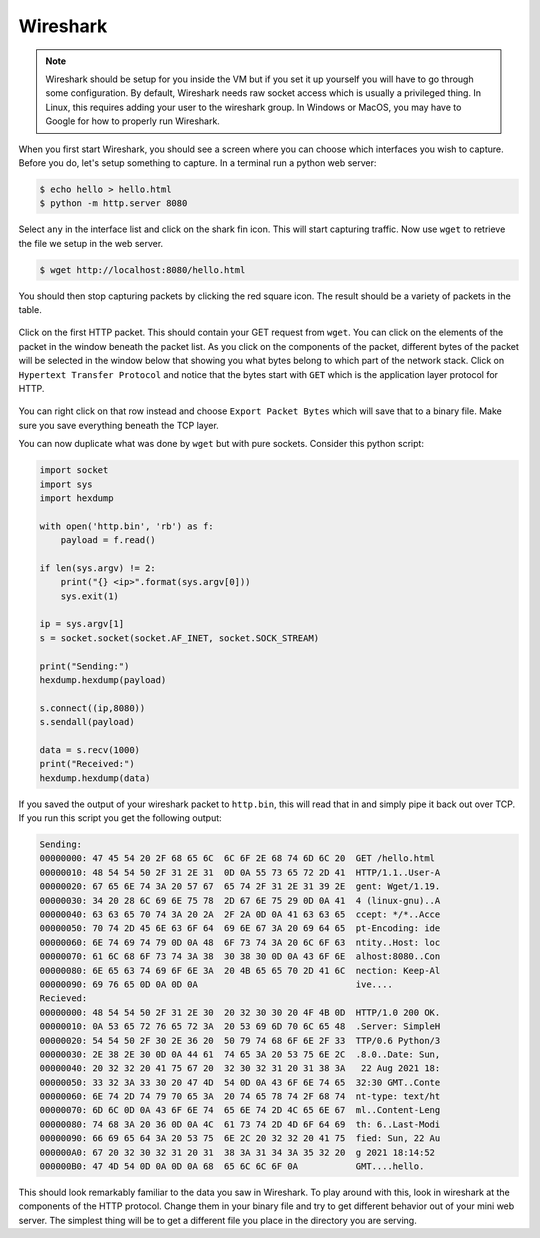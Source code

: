 .. Copyright 2022 National Technology & Engineering Solutions of Sandia, LLC
   (NTESS).  Under the terms of Contract DE-NA0003525 with NTESS, the U.S.
   Government retains certain rights in this software.
   
   Redistribution and use in source and binary/rendered forms, with or without
   modification, are permitted provided that the following conditions are met:
   
    1. Redistributions of source code must retain the above copyright notice,
       this list of conditions and the following disclaimer.
    2. Redistributions in binary/rendered form must reproduce the above copyright
       notice, this list of conditions and the following disclaimer in the
       documentation and/or other materials provided with the distribution.
    3. Neither the name of the copyright holder nor the names of its contributors
       may be used to endorse or promote products derived from this software
       without specific prior written permission.
   
   THIS SOFTWARE IS PROVIDED BY THE COPYRIGHT HOLDERS AND CONTRIBUTORS "AS IS" AND
   ANY EXPRESS OR IMPLIED WARRANTIES, INCLUDING, BUT NOT LIMITED TO, THE IMPLIED
   WARRANTIES OF MERCHANTABILITY AND FITNESS FOR A PARTICULAR PURPOSE ARE
   DISCLAIMED. IN NO EVENT SHALL THE COPYRIGHT HOLDER OR CONTRIBUTORS BE LIABLE
   FOR ANY DIRECT, INDIRECT, INCIDENTAL, SPECIAL, EXEMPLARY, OR CONSEQUENTIAL
   DAMAGES (INCLUDING, BUT NOT LIMITED TO, PROCUREMENT OF SUBSTITUTE GOODS OR
   SERVICES; LOSS OF USE, DATA, OR PROFITS; OR BUSINESS INTERRUPTION) HOWEVER
   CAUSED AND ON ANY THEORY OF LIABILITY, WHETHER IN CONTRACT, STRICT LIABILITY,
   OR TORT (INCLUDING NEGLIGENCE OR OTHERWISE) ARISING IN ANY WAY OUT OF THE USE
   OF THIS SOFTWARE, EVEN IF ADVISED OF THE POSSIBILITY OF SUCH DAMAGE.

.. _wireshark:

Wireshark
=============

.. note::

 Wireshark should be setup for you inside the VM but if you set it up yourself
 you will have to go through some configuration.  By default, Wireshark needs
 raw socket access which is usually a privileged thing.  In Linux, this
 requires adding your user to the wireshark group.  In Windows or MacOS, you
 may have to Google for how to properly run Wireshark.

.. figure:: ../../../_static/wireshark_start.png
  :scale: 75%

When you first start Wireshark, you should see a screen where you can choose
which interfaces you wish to capture.  Before you do, let's setup something to capture.
In a terminal run a python web server:

.. code::

 $ echo hello > hello.html
 $ python -m http.server 8080

Select ``any`` in the interface list and click on the shark fin icon.  This will
start capturing traffic.  Now use ``wget`` to retrieve the file we setup in the web
server.

.. code::

 $ wget http://localhost:8080/hello.html

You should then stop capturing packets by clicking the red square icon.  The result
should be a variety of packets in the table.

.. figure:: ../../../_static/wireshark_capture1.png
  :scale: 75%

Click on the first HTTP packet.  This should contain your GET request from ``wget``.
You can click on the elements of the packet in the window beneath the packet list.  As
you click on the components of the packet, different bytes of the packet will be selected
in the window below that showing you what bytes belong to which part of the network stack.
Click on ``Hypertext Transfer Protocol`` and notice that the bytes start with ``GET``
which is the application layer protocol for HTTP.

.. figure:: ../../../_static/wireshark_capture2.png
  :scale: 75%

You can right click on that row instead and choose ``Export Packet Bytes`` which
will save that to a binary file.  Make sure you save everything beneath the TCP layer.

You can now duplicate what was done by ``wget`` but with pure sockets.  Consider this
python script:

.. code::

 import socket
 import sys
 import hexdump
 
 with open('http.bin', 'rb') as f:
     payload = f.read()
 
 if len(sys.argv) != 2:
     print("{} <ip>".format(sys.argv[0]))
     sys.exit(1)
 
 ip = sys.argv[1]
 s = socket.socket(socket.AF_INET, socket.SOCK_STREAM)
 
 print("Sending:")
 hexdump.hexdump(payload)
 
 s.connect((ip,8080))
 s.sendall(payload)
 
 data = s.recv(1000)
 print("Received:")
 hexdump.hexdump(data)

If you saved the output of your wireshark packet to ``http.bin``, this will
read that in and simply pipe it back out over TCP.  If you run this script you
get the following output:

.. code::

 Sending:
 00000000: 47 45 54 20 2F 68 65 6C  6C 6F 2E 68 74 6D 6C 20  GET /hello.html
 00000010: 48 54 54 50 2F 31 2E 31  0D 0A 55 73 65 72 2D 41  HTTP/1.1..User-A
 00000020: 67 65 6E 74 3A 20 57 67  65 74 2F 31 2E 31 39 2E  gent: Wget/1.19.
 00000030: 34 20 28 6C 69 6E 75 78  2D 67 6E 75 29 0D 0A 41  4 (linux-gnu)..A
 00000040: 63 63 65 70 74 3A 20 2A  2F 2A 0D 0A 41 63 63 65  ccept: */*..Acce
 00000050: 70 74 2D 45 6E 63 6F 64  69 6E 67 3A 20 69 64 65  pt-Encoding: ide
 00000060: 6E 74 69 74 79 0D 0A 48  6F 73 74 3A 20 6C 6F 63  ntity..Host: loc
 00000070: 61 6C 68 6F 73 74 3A 38  30 38 30 0D 0A 43 6F 6E  alhost:8080..Con
 00000080: 6E 65 63 74 69 6F 6E 3A  20 4B 65 65 70 2D 41 6C  nection: Keep-Al
 00000090: 69 76 65 0D 0A 0D 0A                              ive....
 Recieved:
 00000000: 48 54 54 50 2F 31 2E 30  20 32 30 30 20 4F 4B 0D  HTTP/1.0 200 OK.
 00000010: 0A 53 65 72 76 65 72 3A  20 53 69 6D 70 6C 65 48  .Server: SimpleH
 00000020: 54 54 50 2F 30 2E 36 20  50 79 74 68 6F 6E 2F 33  TTP/0.6 Python/3
 00000030: 2E 38 2E 30 0D 0A 44 61  74 65 3A 20 53 75 6E 2C  .8.0..Date: Sun,
 00000040: 20 32 32 20 41 75 67 20  32 30 32 31 20 31 38 3A   22 Aug 2021 18:
 00000050: 33 32 3A 33 30 20 47 4D  54 0D 0A 43 6F 6E 74 65  32:30 GMT..Conte
 00000060: 6E 74 2D 74 79 70 65 3A  20 74 65 78 74 2F 68 74  nt-type: text/ht
 00000070: 6D 6C 0D 0A 43 6F 6E 74  65 6E 74 2D 4C 65 6E 67  ml..Content-Leng
 00000080: 74 68 3A 20 36 0D 0A 4C  61 73 74 2D 4D 6F 64 69  th: 6..Last-Modi
 00000090: 66 69 65 64 3A 20 53 75  6E 2C 20 32 32 20 41 75  fied: Sun, 22 Au
 000000A0: 67 20 32 30 32 31 20 31  38 3A 31 34 3A 35 32 20  g 2021 18:14:52
 000000B0: 47 4D 54 0D 0A 0D 0A 68  65 6C 6C 6F 0A           GMT....hello.

This should look remarkably familiar to the data you saw in Wireshark.
To play around with this, look in wireshark at the components of the HTTP
protocol.  Change them in your binary file and try to get different behavior
out of your mini web server.  The simplest thing will be to get a different
file you place in the directory you are serving.
